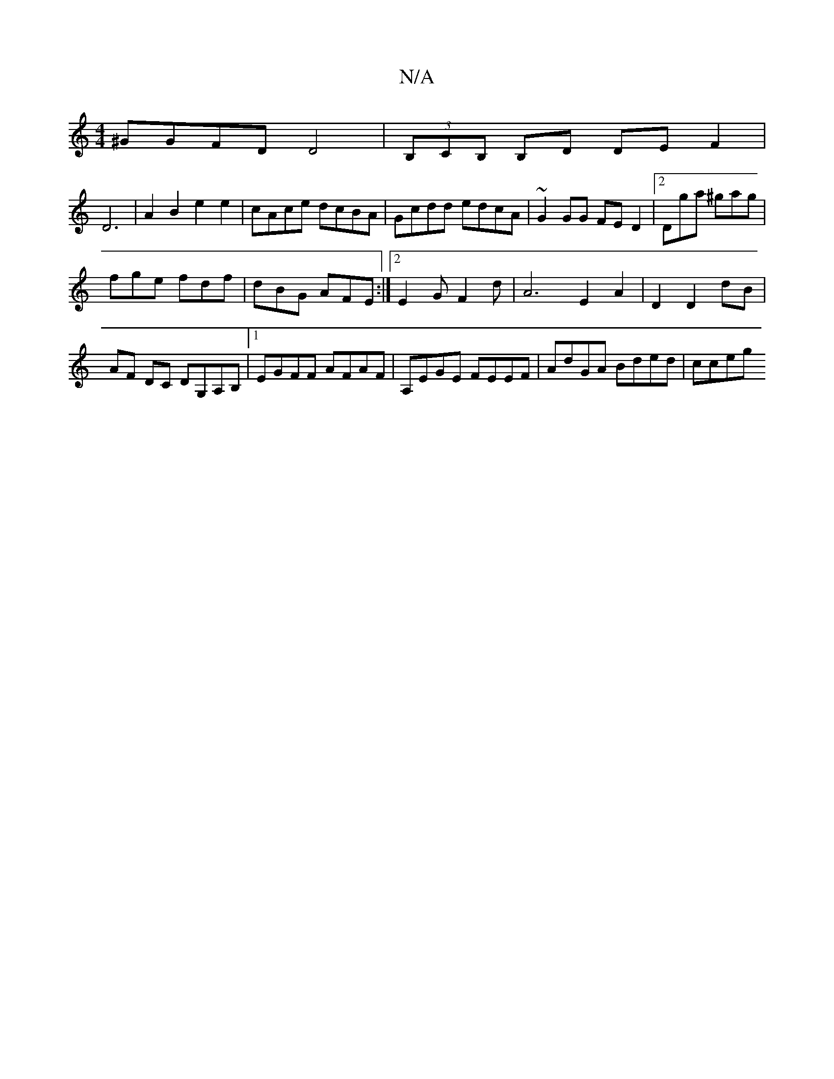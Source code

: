 X:1
T:N/A
M:4/4
R:N/A
K:Cmajor
2 ^GGFD D4|(3B,CB, B,D DE F2|
D6|A2 B2 e2 e2-|cAce dcBA|Gcdd edcA|~G2GG FED2|2Dga ^gag |
fge fdf | dBG AFE :|2 E2G F2 d|A6-E2 A2 | D2 D2 dB | AF DC DG,A,B, |1 EGFF AFAF | A,EGE FEEF | AdGA Bded | cceg